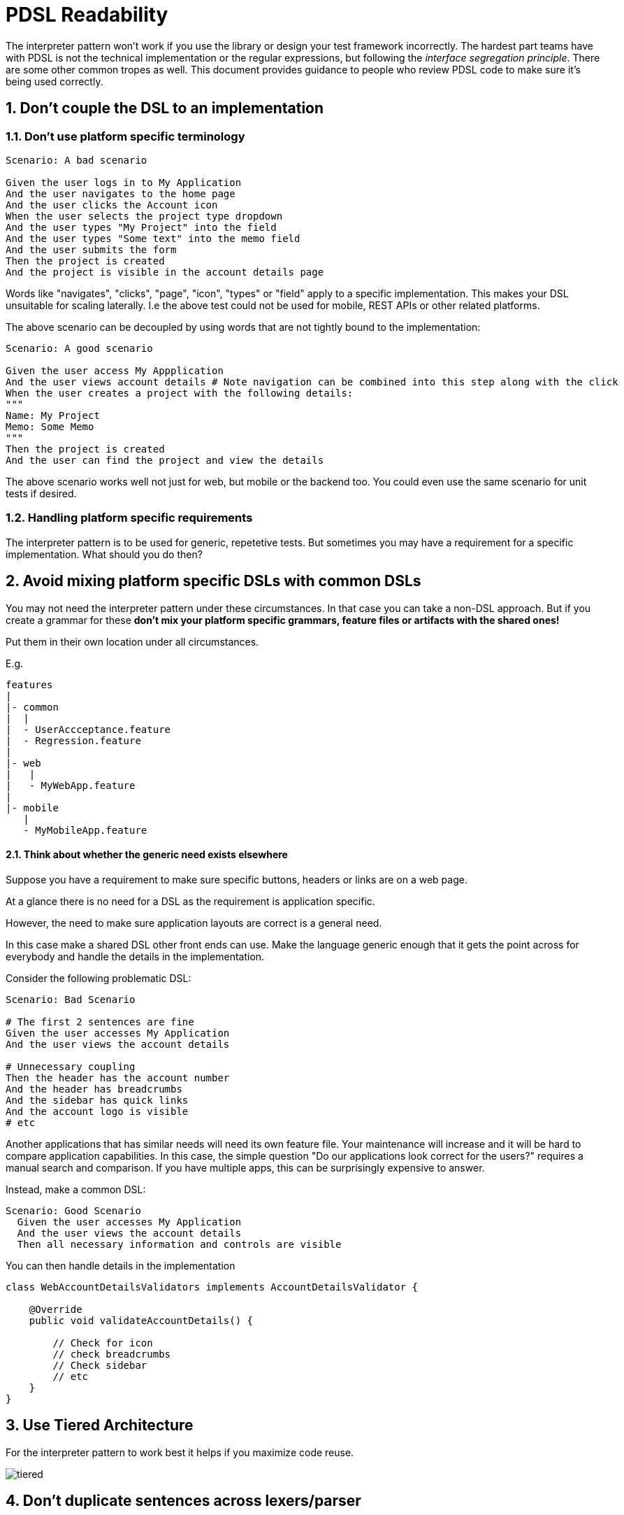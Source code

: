 = PDSL Readability
:sectnums:

The interpreter pattern won't work if you use the library or design your test framework incorrectly. The hardest part teams have with PDSL is not the technical implementation or the regular expressions, but following the _interface segregation principle_. There are some other common tropes as well. This document provides guidance to people who review PDSL code to make sure it's being used correctly.

== Don't couple the DSL to an implementation

=== Don't use platform specific terminology

[source,gherkin]
----
Scenario: A bad scenario

Given the user logs in to My Application
And the user navigates to the home page
And the user clicks the Account icon
When the user selects the project type dropdown
And the user types "My Project" into the field
And the user types "Some text" into the memo field
And the user submits the form
Then the project is created
And the project is visible in the account details page
----

Words like "navigates", "clicks", "page", "icon", "types" or "field" apply to a specific implementation. This makes your DSL unsuitable for scaling laterally. I.e the above test could not be used for mobile, REST APIs or other related platforms.

The above scenario can be decoupled by using words that are not tightly bound to the implementation:

[source,gherkin]
----
Scenario: A good scenario

Given the user access My Appplication
And the user views account details # Note navigation can be combined into this step along with the click
When the user creates a project with the following details:
"""
Name: My Project
Memo: Some Memo
"""
Then the project is created
And the user can find the project and view the details
----

The above scenario works well not just for web, but mobile or the backend too. You could even use the same scenario for unit tests if desired.

=== Handling platform specific requirements

The interpreter pattern is to be used for generic, repetetive tests. But sometimes you may have a requirement for a specific implementation. What should you do then?

== Avoid mixing platform specific DSLs with common DSLs

You may not need the interpreter pattern under these circumstances. In that case you can take a non-DSL approach. But if you create a grammar for these *don't mix your platform specific grammars, feature files or artifacts with the shared ones!*

Put them in their own location under all circumstances.

E.g.

```
features
|
|- common
|  |
|  - UserAccceptance.feature
|  - Regression.feature
|
|- web
|   |
|   - MyWebApp.feature
|
|- mobile
   |
   - MyMobileApp.feature
```

==== Think about whether the generic need exists elsewhere

Suppose you have a requirement to make sure specific buttons, headers or links are on a web page.

At a glance there is no need for a DSL as the requirement is application specific.

However, the need to make sure application layouts are correct is a general need.

In this case make a shared DSL other front ends can use. Make the language generic enough that it gets the point across for everybody and handle the details in the implementation.

Consider the following problematic DSL:

[source,gherkin]
----
Scenario: Bad Scenario

# The first 2 sentences are fine
Given the user accesses My Application
And the user views the account details

# Unnecessary coupling
Then the header has the account number
And the header has breadcrumbs
And the sidebar has quick links
And the account logo is visible
# etc
----

Another applications that has similar needs will need its own feature file. Your maintenance will increase and it will be hard to compare application capabilities. In this case, the simple question "Do our applications look correct for the users?" requires a manual search and comparison. If you have multiple apps, this can be surprisingly expensive to answer.

Instead, make a common DSL:

[source,gherkin]
----
Scenario: Good Scenario
  Given the user accesses My Application
  And the user views the account details
  Then all necessary information and controls are visible
----

You can then handle details in the implementation

[source,java]
----
class WebAccountDetailsValidators implements AccountDetailsValidator {

    @Override
    public void validateAccountDetails() {

        // Check for icon
        // check breadcrumbs
        // Check sidebar
        // etc
    }
}
----

== Use Tiered Architecture

For the interpreter pattern to work best it helps if you maximize code reuse.

image::images/tiered.svg[]

== Don't duplicate sentences across lexers/parser

[TIP]
====
Not sure if you have a related sentence?

On Linux and Mac you can go to your antlr directory with a terminal and use `grep -r "some words"` to search all of your parsers and lexers in one go!

On Windows you can use the `findstr` command in powershell.
====

Suppose you have two different requirements you're testing:

[source,gherkin]
----
Scenario: First File

  Given the user accesses My Application
  Then my user does a thing
----

[source,gherkin]
----
Scenario: Second File

  Given the user accesses My Application
  Then my user does a very different thing
----

If you create two separate lexers for each feature file you will have pain if the grammar ever changes. You will have to do _O(n)_ maintenance instead of _O(1)_!

[source,antlrv4]
----
lexer grammar FirstFileLexer;

import GherkinCommonLexer;

// Gherkin Steps
fragment WS : [\r\n\t ] ;
fragment END : WS* ([\r\n]+ | EOF) ;
fragment AND : 'And ';
fragment BUT : 'But ';
fragment WILD : '* ' ;
fragment GIVEN : 'Given ' | AND | BUT ;
fragment WHEN : 'When ' | AND | BUT ;
fragment THEN : 'Then ' | AND | BUT ;

GHERKIN_STEP_KEYWORD : WS* (GIVEN | WHEN | THEN | WILD) ;

fragment NEWLINE : [\r\n];

// End Gherkin Steps

GIVEN_USER_ACCESSES_MY_APPLICATION: GHERKIN_STEP 'the user accesses my application' END;

// Other sentences
----

[source,antlrv4]
----
lexer grammar SecondFileLexer;

// Put the gherkin steps into a common lexer
// Gherkin Steps
fragment WS : [\r\n\t ] ;
fragment END : WS* ([\r\n]+ | EOF) ;
fragment AND : 'And ';
fragment BUT : 'But ';
fragment WILD : '* ' ;
fragment GIVEN : 'Given ' | AND | BUT ;
fragment WHEN : 'When ' | AND | BUT ;
fragment THEN : 'Then ' | AND | BUT ;

GHERKIN_STEP_KEYWORD : WS* (GIVEN | WHEN | THEN | WILD) ;

fragment NEWLINE : [\r\n];

// End Gherkin Steps

// GAH! A DUPLICATE SENTENCE!
GIVEN_USER_ACCESSES_MY_APPLICATION: GHERKIN_STEP 'the user accesses my application' END;

// Other sentences
----

The above examples are particularly ugly because they don't just duplicate a sentence in the grammar, but they duplicate all of the gherkin keyword stuff which takes up a huge amount of space!

The solution here is simple. Just import the lexer(s) that contains the sentences you care about:

[source,antlrv4]
----
lexer grammar SecondFileLexer;

// Note we import a lexer that has the sentences we care about
import FirstFileLexer, GherkinCommonLexer;

// GIVEN_USER_ACCESSES_MY_APPLICATION is already available, so we don't need to reimplement it

// Other sentences
----

Note the above lexer imports the FirstFileLexer which may have sentences that don't matter to the files that the SecondFileLexer will read. This generally doesn't matter unless it creates ambiguity.

In a worst case scenario, break out the common sentences into a new lexer and import it into both:

[source,antlrv4]
----
lexer grammar MyAppCommonLexer;

// Have a separate lexer for GherkinKeywords
import GherkinCommonLexer;
// Common sentences for the "My Product" application

GIVEN_USER_ACCESSES_MY_APPLICATION: GHERKIN_STEP 'the user accesses my application' END;
----

[source,antlrv4]
----
lexer grammar FirstFileLexer;

import MyAppCommonLexer, GherkinCommonLexer;


// Common lexemes for the "My Product" application already included by MyAppCommonLexer

// Other sentences unique to FirstFileLexer
----

[source,antlrv4]
----
lexer grammar SecondFileLexer;

import MyAppCommonLexer, GherkinCommonLexer;


// Common lexemes for the "My Product" application already included by MyAppCommonLexer

// Other sentences unique to SecondFileLexer
----

== Do not couple your Visitors or Listeners to Implementations

In general, any variables your listeners and visitors use should be 100% abstract or close to it. It is a best practice to program entirely using interfaces.

Suppose you have a web and mobile application. If you put your web logic directly in a visitor you will have to double your work!

[source,java]
----
class MyVisitorImpl extends MyParserBaseVisitor<Void> {

    // This is bad!
    // No implementation logic should be in the visitor!
     private final WebDriver webdriver;

    @Override
    public Void visitSomeRule(MyParserContext ctx) {

        // We need another visitor for the mobile and REST tests now. Way to mess it up.
        webDriver.find(By.cssSelector("#account"));
        //Etc
    }
}
----

If you program to an interface this becomes a non-issue. You can use dependency injection to swap implementations as needed without having to create tons of interpreters for each platform:

[source,java]
----

interface CustomerAccount {

    void verifyAccountId(String accountId);
    void viewAccount(String accountId);
}

// Web Implementation
class WebCustomerAccount implements CustomerAccount {

    // Implementation is separated into
    // a specific class that shares the
    // same interface. Great!
    private final WebDriver webDriver;

    @Overridde
    public void viewAccount(String accountId) {

        webDriver.findElement(By.cssSelector("#Account"));
        // Etc
    }
}

// Mobile implementation
class MobileCustomerAccount implements CustomerAccount {

    private final appiumDriver AppiumDriver;

     @Overridde
    public void viewAccount(String accountId) {

        appiumDriver.findElement(By.cssSelector("#mobileAccount"));
        // Etc
    }
}

class MyVisitorImpl extends MyParserBaseVisitor<Void> {

    // The implementation is cleanly decoupled
    // We can use the same
    // visitor for many frameworks!
    private final CustomerAccount customerAccount;


    @Override
    public Void visitSomeRule(MyParserContext ctx) {
        // Use the interface for all behaviors
        customerAccount.viewAccount(ctx.ACCOUNT_ID.getText());
    }

}
----

